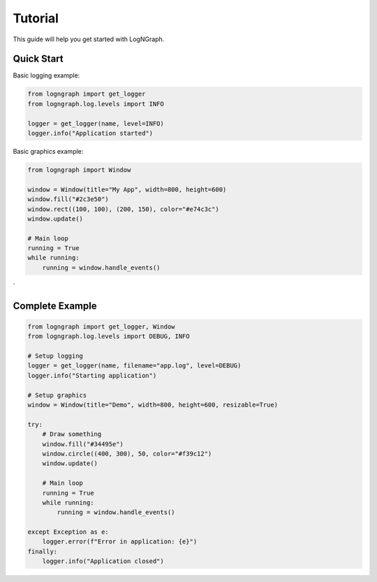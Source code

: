 Tutorial
========

This guide will help you get started with LogNGraph.

Quick Start
-----------

Basic logging example:

.. code-block:: python

   from logngraph import get_logger
   from logngraph.log.levels import INFO

   logger = get_logger(name, level=INFO)
   logger.info("Application started")

Basic graphics example:

.. code-block:: python

   from logngraph import Window

   window = Window(title="My App", width=800, height=600)
   window.fill("#2c3e50")
   window.rect((100, 100), (200, 150), color="#e74c3c")
   window.update()

   # Main loop
   running = True
   while running:
       running = window.handle_events()
`

Complete Example
----------------

.. code-block:: python

   from logngraph import get_logger, Window
   from logngraph.log.levels import DEBUG, INFO

   # Setup logging
   logger = get_logger(name, filename="app.log", level=DEBUG)
   logger.info("Starting application")

   # Setup graphics
   window = Window(title="Demo", width=800, height=600, resizable=True)

   try:
       # Draw something
       window.fill("#34495e")
       window.circle((400, 300), 50, color="#f39c12")
       window.update()

       # Main loop
       running = True
       while running:
           running = window.handle_events()

   except Exception as e:
       logger.error(f"Error in application: {e}")
   finally:
       logger.info("Application closed")

